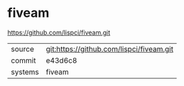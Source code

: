 * fiveam

https://github.com/lispci/fiveam.git

|---------+------------------------------------------|
| source  | git:https://github.com/lispci/fiveam.git |
| commit  | e43d6c8                                  |
| systems | fiveam                                   |
|---------+------------------------------------------|
